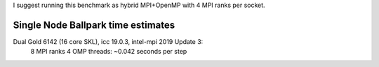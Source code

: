 
I suggest running this benchmark as hybrid MPI+OpenMP with 4 MPI ranks per socket.

Single Node Ballpark time estimates
-----------------------------------

Dual Gold 6142 (16 core SKL), icc 19.0.3, intel-mpi 2019 Update 3:
    8  MPI ranks 4 OMP threads: ~0.042 seconds per step
